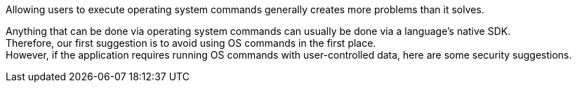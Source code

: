 Allowing users to execute operating system commands generally creates more
problems than it solves.

Anything that can be done via operating system commands can usually be done via
a language's native SDK. +
Therefore, our first suggestion is to avoid using OS commands in the first
place. +
However, if the application requires running OS commands with user-controlled
data, here are some security suggestions.


